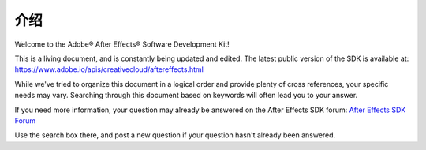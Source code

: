 .. _intro/intro:

介绍
################################################################################

Welcome to the Adobe® After Effects® Software Development Kit!

This is a living document, and is constantly being updated and edited. The latest public version of the SDK is available at: https://www.adobe.io/apis/creativecloud/aftereffects.html

While we've tried to organize this document in a logical order and provide plenty of cross references, your specific needs may vary. Searching through this document based on keywords will often lead you to your answer.

If you need more information, your question may already be answered on the After Effects SDK forum: `After Effects SDK Forum <https://community.adobe.com/t5/after-effects/bd-p/after-effects?page=1&sort=latest_replies&filter=all&topics=label-sdk>`_

Use the search box there, and post a new question if your question hasn't already been answered.
